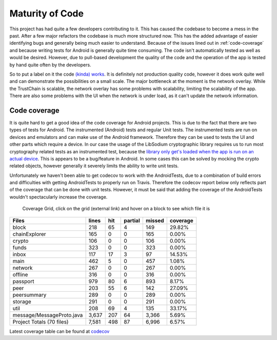 ****************
Maturity of Code
****************
This project has had quite a few developers contributing to it. This has caused the codebase to become a mess in the past. After a few major refactors the codebase is much more structured now. This has the added advantage of easier identifying bugs and generally being much easier to understand. Because of the issues lined out in :ref:`code-coverage` and because writing tests for Android is generally quite time consuming. The code isn't automatically tested as well as would be desired. However, due to pull-based development the quality of the code and the operation of the app is tested by hand quite often by the developers.

So to put a label on it the code `(kinda) works <https://wiki.opencog.org/w/Code_Maturity_Guide>`_. It is definitely not production quality code, however it does work quite well and can demonstrate the possibilities on a small scale. The major bottleneck at the moment is the network overlay. While the TrustChain is scalable, the network overlay has some problems with scalability, limiting the scalability of the app. There are also some problems with the UI when the network is under load, as it can't update the network information.

.. _code-coverage:

Code coverage
=============
It is quite hard to get a good idea of the code coverage for Android projects. This is due to the fact that there are two types of tests for Android. The instrumented (Android) tests and regular Unit tests. The instrumented tests are run on devices and emulators and can make use of the Android framework. Therefore they can be used to tests the UI and other parts which require a device. In our case the usage of the LibSodium cryptographic library requires us to run most cryptography related tests as an instrumented test, because the `library only get's loaded when the app is run on an actual device <https://github.com/joshjdevl/libsodium-jni/issues/95>`_. This is appears to be a bug/feature in Android. In some cases this can be solved by mocking the crypto related objects, however generally it severely limits the ability to write unit tests.

Unfortunately we haven't been able to get codecov to work with the AndroidTests, due to a combination of build errors and difficulties with getting AndroidTests to properly run on Travis. Therefore the codecov report below only reflects part of the coverage that can be done with unit tests. However, it must be said that adding the coverage of the AndroidTests wouldn't spectacularly increase the coverage.

.. _coverage-grid:
.. figure:: https://codecov.io/gh/klikooo/CS4160-trustchain-android/branch/master/graphs/tree.svg
	:width: 400px
	:alt: Coverage Grid

	Coverage Grid, click on the grid (external link) and hover on a block to see which file it is

=========================	=====	===	=======	======	========
Files                    	lines	hit	partial	missed	coverage
=========================	=====	===	=======	======	========
block                    	218  	65	4      	149   	29.82%
chainExplorer            	165  	0	0      	165   	0.00%
crypto                   	106  	0	0      	106   	0.00%
funds                    	323  	0	0      	323   	0.00%
inbox                    	117  	17	3      	97    	14.53%
main                     	462  	5	0      	457   	1.08%
network                  	267  	0	0      	267   	0.00%
offline                  	316  	0	0      	316   	0.00%
passport                 	979  	80	6      	893   	8.17%
peer                     	203  	55	6      	142   	27.09%
peersummary              	289  	0	0      	289   	0.00%
storage                  	291  	0	0      	291   	0.00%
util                    	208  	69	4      	135   	33.17%
message/MessageProto.java	3,637	207	64     	3,366 	5.69%
Project Totals (70 files)	7,581	498	87     	6,996 	6.57%
=========================	=====	===	=======	======	========

Latest coverage table can be found at `codecov <https://codecov.io/gh/klikooo/CS4160-trustchain-android/tree/master/app/src/main/java/nl/tudelft/cs4160/trustchain_android>`_
